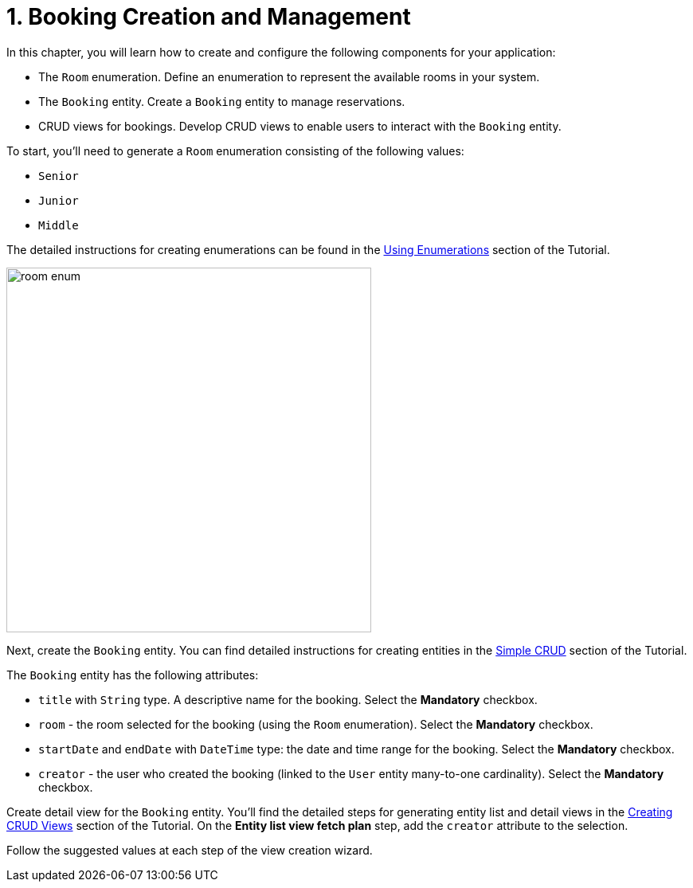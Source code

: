= 1. Booking Creation and Management

In this chapter, you will learn how to create and configure the following components for your application:

* The `Room` enumeration. Define an enumeration to represent the available rooms in your system.
* The `Booking` entity. Create a `Booking` entity to manage reservations.
* CRUD views for bookings. Develop CRUD views to enable users to interact with the `Booking` entity.

To start, you’ll need to generate a `Room` enumeration consisting of the following values:

* `Senior`
* `Junior`
* `Middle`

The detailed instructions for creating enumerations can be found in the xref:tutorial:enumerations.adoc[Using Enumerations] section of the Tutorial.

image::room-enum.png[align="center", width="458"]

Next, create the `Booking` entity. You can find detailed instructions for creating entities in the xref:tutorial:simple-crud.adoc[Simple CRUD] section of the Tutorial.

The `Booking` entity has the following attributes:

* `title` with `String` type. A descriptive name for the booking. Select the *Mandatory* checkbox.
* `room` - the room selected for the booking (using the `Room` enumeration). Select the *Mandatory* checkbox.
* `startDate` and `endDate` with `DateTime` type: the date and time range for the booking. Select the *Mandatory* checkbox.
* `creator` - the user who created the booking (linked to the `User` entity many-to-one cardinality). Select the *Mandatory* checkbox.

Create detail view for the `Booking` entity. You’ll find the detailed steps for generating entity list and detail views in the xref:tutorial:simple-crud.adoc[Creating CRUD Views] section of the Tutorial. On the *Entity list view fetch plan* step, add the `creator` attribute to the selection.

Follow the suggested values at each step of the view creation wizard.